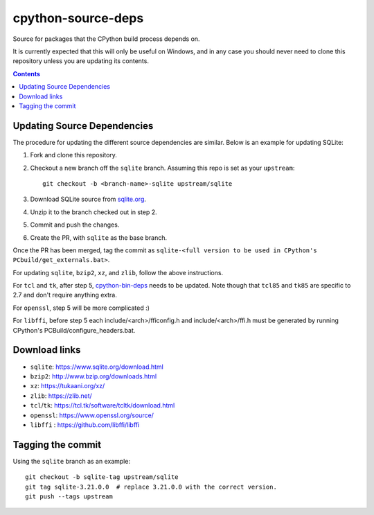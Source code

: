 cpython-source-deps
===================

Source for packages that the CPython build process depends on.

It is currently expected that this will only be useful on Windows,
and in any case you should never need to clone this repository
unless you are updating its contents.

.. contents::

Updating Source Dependencies
----------------------------

The procedure for updating the different source dependencies are similar.  Below
is an example for updating SQLite::


1. Fork and clone this repository.

2. Checkout a new branch off the ``sqlite`` branch. Assuming this repo is set
   as your ``upstream``::

      git checkout -b <branch-name>-sqlite upstream/sqlite

3. Download SQLite source from `sqlite.org <https://www.sqlite.org>`_.

4. Unzip it to the branch checked out in step 2.

5. Commit and push the changes.

6. Create the PR, with ``sqlite`` as the base branch.

Once the PR has been merged, tag the commit as ``sqlite-<full version to be used in CPython's PCbuild/get_externals.bat>``.

For updating ``sqlite``, ``bzip2``, ``xz``, and ``zlib``, follow the above
instructions.

For ``tcl`` and ``tk``, after step 5, `cpython-bin-deps
<https://github.com/python/cpython-bin-deps/>`_
needs to be updated.  Note though that ``tcl85`` and ``tk85`` are specific
to 2.7 and don't require anything extra.

For ``openssl``, step 5 will be more complicated :)

For ``libffi``, before step 5 each include/<arch>/fficonfig.h and 
include/<arch>/ffi.h must be generated by running CPython's PCBuild/configure_headers.bat.

Download links
--------------

- ``sqlite``: https://www.sqlite.org/download.html
- ``bzip2``: http://www.bzip.org/downloads.html
- ``xz``: https://tukaani.org/xz/
- ``zlib``: https://zlib.net/
- ``tcl``/``tk``: https://tcl.tk/software/tcltk/download.html
- ``openssl``: https://www.openssl.org/source/
- ``libffi`` : https://github.com/libffi/libffi

Tagging the commit
------------------

Using the ``sqlite`` branch as an example::

   git checkout -b sqlite-tag upstream/sqlite
   git tag sqlite-3.21.0.0  # replace 3.21.0.0 with the correct version.
   git push --tags upstream

